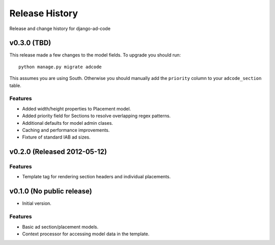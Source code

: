 Release History
====================================

Release and change history for django-ad-code

v0.3.0 (TBD)
------------------------------------

This release made a few changes to the model fields. To upgrade you should run::

    python manage.py migrate adcode

This assumes you are using South. Otherwise you should manually add the ``priority``
column to your ``adcode_section`` table.

Features
_________________

- Added width/height properties to Placement model.
- Added priority field for Sections to resolve overlapping regex patterns.
- Additional defaults for model admin clases.
- Caching and performance improvements.
- Fixture of standard IAB ad sizes.


v0.2.0 (Released 2012-05-12)
------------------------------------

Features
_________________

- Template tag for rendering section headers and individual placements.


v0.1.0 (No public release)
------------------------------------

- Initial version.

Features
_________________

- Basic ad section/placement models.
- Context processor for accessing model data in the template.
